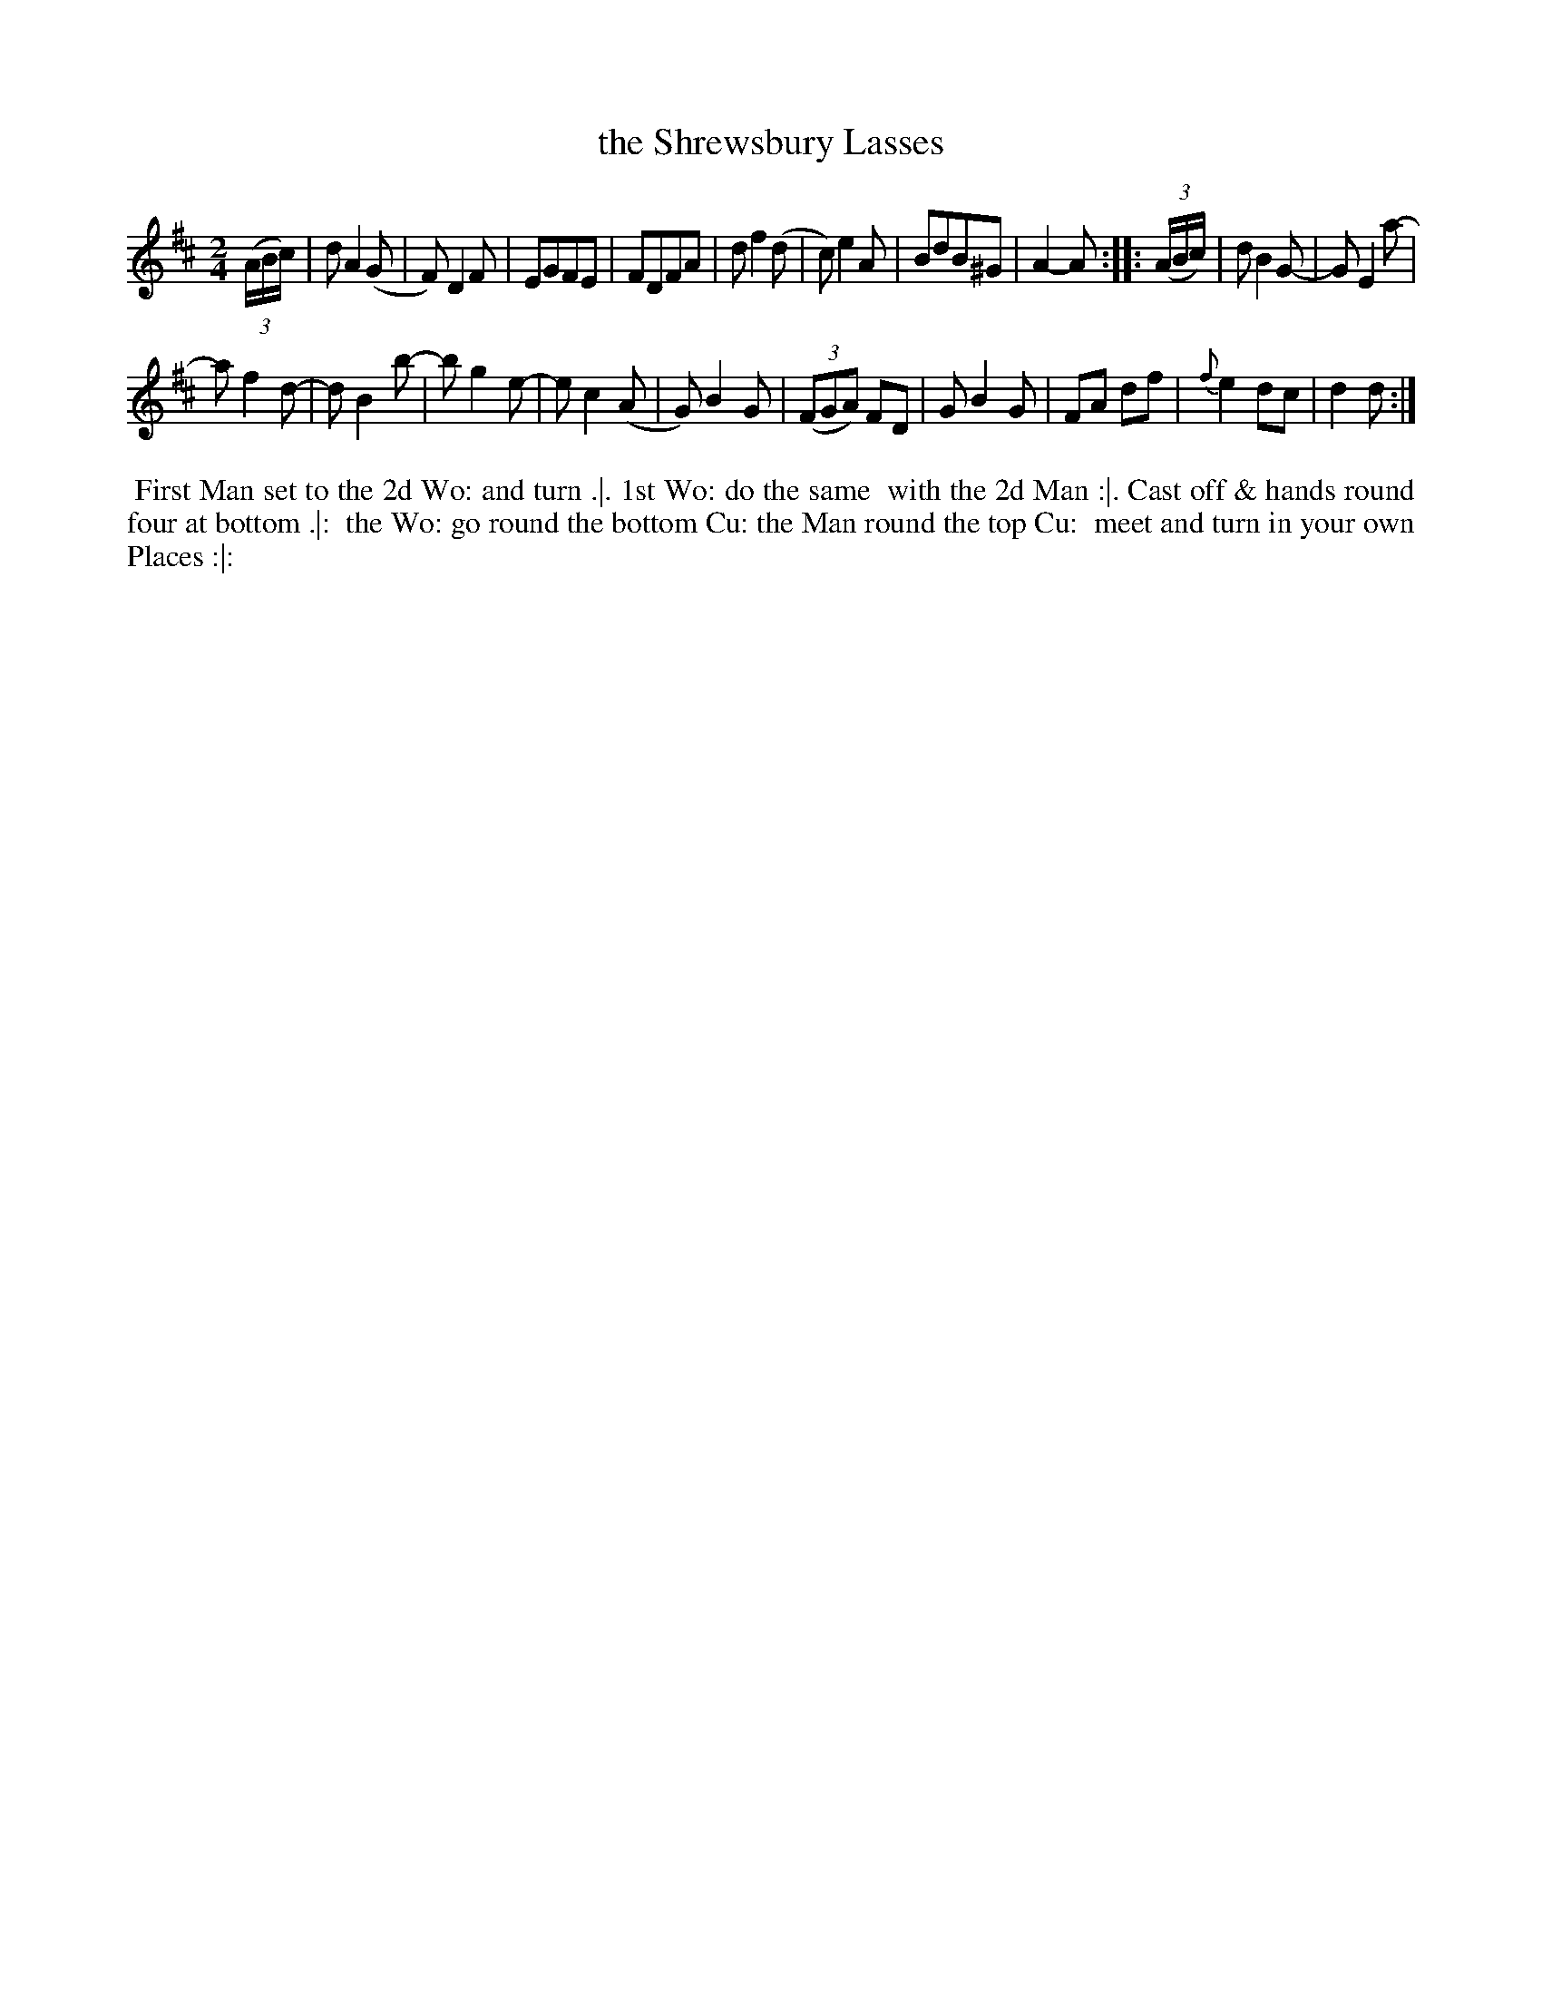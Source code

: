 X: 12
T: the Shrewsbury Lasses
%R: march, reel
B: Chas & Sam Thompson "Twenty Four Country Dances for the Year 1765", London 1765, p.6 #2
F: http://www.vwml.org/browse/browse-collections-dance-tune-books/browse-thompsons1765#
Z: 2014 John Chambers <jc:trillian.mit.edu> (added dance description)
M: 2/4
L: 1/8
K: D
% - - - - - - - - - - - - - - - - - - - - - - - - - - - - -
(3(A/B/c/) |\
dA2(G | F)D2F | EGFE | FDFA |\
df2(d | c)e2A | BdB^G | A2-A :: (3(A/B/c/) |\
dB2G- | GE2a- |
af2d- | dB2b- |\
bg2e- | ec2(A | G)B2G | ((3FGA) FD |\
GB2G | FA df | {f}e2dc | d2d :|
% - - - - - - - - - - Dance description - - - - - - - - - -
%%begintext align
%% First Man set to the 2d Wo: and turn .|. 1st Wo: do the same
%% with the 2d Man :|. Cast off & hands round four at bottom .|:
%% the Wo: go round the bottom Cu: the Man round the top Cu:
%% meet and turn in your own Places :|:
%%endtext
